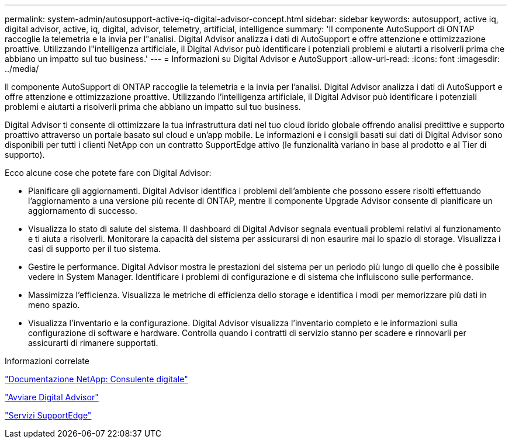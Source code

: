 ---
permalink: system-admin/autosupport-active-iq-digital-advisor-concept.html 
sidebar: sidebar 
keywords: autosupport, active iq, digital advisor, active, iq, digital, advisor, telemetry, artificial, intelligence 
summary: 'Il componente AutoSupport di ONTAP raccoglie la telemetria e la invia per l"analisi. Digital Advisor analizza i dati di AutoSupport e offre attenzione e ottimizzazione proattive. Utilizzando l"intelligenza artificiale, il Digital Advisor può identificare i potenziali problemi e aiutarti a risolverli prima che abbiano un impatto sul tuo business.' 
---
= Informazioni su Digital Advisor e AutoSupport
:allow-uri-read: 
:icons: font
:imagesdir: ../media/


[role="lead"]
Il componente AutoSupport di ONTAP raccoglie la telemetria e la invia per l'analisi. Digital Advisor analizza i dati di AutoSupport e offre attenzione e ottimizzazione proattive. Utilizzando l'intelligenza artificiale, il Digital Advisor può identificare i potenziali problemi e aiutarti a risolverli prima che abbiano un impatto sul tuo business.

Digital Advisor ti consente di ottimizzare la tua infrastruttura dati nel tuo cloud ibrido globale offrendo analisi predittive e supporto proattivo attraverso un portale basato sul cloud e un'app mobile. Le informazioni e i consigli basati sui dati di Digital Advisor sono disponibili per tutti i clienti NetApp con un contratto SupportEdge attivo (le funzionalità variano in base al prodotto e al Tier di supporto).

Ecco alcune cose che potete fare con Digital Advisor:

* Pianificare gli aggiornamenti. Digital Advisor identifica i problemi dell'ambiente che possono essere risolti effettuando l'aggiornamento a una versione più recente di ONTAP, mentre il componente Upgrade Advisor consente di pianificare un aggiornamento di successo.
* Visualizza lo stato di salute del sistema. Il dashboard di Digital Advisor segnala eventuali problemi relativi al funzionamento e ti aiuta a risolverli. Monitorare la capacità del sistema per assicurarsi di non esaurire mai lo spazio di storage. Visualizza i casi di supporto per il tuo sistema.
* Gestire le performance. Digital Advisor mostra le prestazioni del sistema per un periodo più lungo di quello che è possibile vedere in System Manager. Identificare i problemi di configurazione e di sistema che influiscono sulle performance.
* Massimizza l'efficienza. Visualizza le metriche di efficienza dello storage e identifica i modi per memorizzare più dati in meno spazio.
* Visualizza l'inventario e la configurazione. Digital Advisor visualizza l'inventario completo e le informazioni sulla configurazione di software e hardware. Controlla quando i contratti di servizio stanno per scadere e rinnovarli per assicurarti di rimanere supportati.


.Informazioni correlate
https://docs.netapp.com/us-en/active-iq/["Documentazione NetApp: Consulente digitale"^]

https://aiq.netapp.com/custom-dashboard/search["Avviare Digital Advisor"^]

https://www.netapp.com/us/services/support-edge.aspx["Servizi SupportEdge"^]
